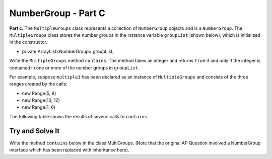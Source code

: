 .. qnum::
   :prefix:  16-13-
   :start: 1

NumberGroup - Part C
===============================

..	index::
	single: NumberGroup
    single: free response

**Part c.**  The ``MultipleGroups`` class represents a collection of ``NumberGroup`` objects and is
a ``NumberGroup``. The ``MultipleGroups`` class stores the number groups in the instance variable
``groupList`` (shown below), which is initialized in the constructor.

- private ArrayList<NumberGroup> groupList;

Write the ``MultipleGroups`` method ``contains``. The method takes an integer and returns ``true``
if and only if the integer is contained in one or more of the number groups in ``groupList``.

For example, suppose ``multiple1`` has been declared as an instance of ``MultipleGroups`` and consists of the three ranges created by the calls:

- new Range(5, 8)
- new Range(10, 12)
- new Range(1, 6)

The following table shows the results of several calls to ``contains``.

.. figure:: Figures/NumberGroup.png
    :align: center
    :width: 350
    :figclass: align-center

Try and Solve It
----------------

Write the method ``contains`` below in the class MultiGroups. (Note that the original AP Question involved a NumberGroup interface which has been replaced with inheritance here). 


.. activecode:: NumberGroupC
   :language: java
   :autograde: unittest

   Write the method ``contains`` below in the class MultiGroups.
   ~~~~
   import java.util.ArrayList;

   class NumberGroup 
   { 
      public boolean contains(int num)
      {
       /* Implementation not shown */
        return true;
      }
   }

   class Range extends NumberGroup
   {
     // copy in your Range class from the previous lesson here
   }

   public class MultiGroups extends NumberGroup
   {

     private ArrayList<NumberGroup> groupList;

     public MultiGroups(Range r1, Range r2, Range r3)
     {
         groupList = new ArrayList<NumberGroup>();
         groupList.add(r1);
         groupList.add(r2);
         groupList.add(r3);
     }

     /** Returns true if at least one of the number groups 
      *  in this multiple group contains num;
      *  false otherwise
     */
     public boolean contains(int num)
     {
	   // Write the MultiGroup contains method here


     }

     //Main method to test the class
     public static void main(String[] args)
     {
       MultiGroups multiple1 = new MultiGroups(new Range(5, 8),new Range(10, 12),new Range(1, 6));   
       System.out.println("Multiple1 contains 2 (should be true)? " + multiple1.contains(2));
       System.out.println("Multiple1 contains 9 (should be false)? " + multiple1.contains(9));
       System.out.println("Multiple1 contains 6 (should be true)? " + multiple1.contains(6));
     } // end of main
    }
    ====
    import static org.junit.Assert.*;
     import org.junit.*;
     import java.io.*;

     import java.util.Arrays;
     //import java.util.ArrayList;

     public class RunestoneTests extends CodeTestHelper
     {
         public RunestoneTests() {
             super("MultiGroups");
             //CodeTestHelper.sort = true;
         }

         @Test
         public void testMain1() {
             boolean passed = false;

             String expect = "Multiple1 contains 2 (should be true)? true\nMultiple1 contains 9 (should be false)? false\nMultiple1 contains 6 (should be true)? true";

             String output = getMethodOutput("main");

             passed = getResults(expect, output, "Checking for expected output from main");
             assertTrue(passed);
         }

         @Test
         public void testMain2() {
             boolean passed = false;

             MultiGroups multiple1 = new MultiGroups(new Range(5, 8),new Range(10, 12),new Range(15, 20));

             String expect = "false";
             String output = ""+multiple1.contains(0);

             passed = getResults(expect, output, "Checking that MultiGroups with Range(5, 8), Range(10, 12), Range(15, 20) contains(0) should be false");
             assertTrue(passed);
         }

         @Test
         public void testMain3() {
             boolean passed = false;

             MultiGroups multiple1 = new MultiGroups(new Range(5, 8),new Range(10, 12),new Range(15, 20));

             String expect = "true";
             String output = ""+multiple1.contains(11);

             passed = getResults(expect, output, "Checking that MultiGroups with Range(5, 8), Range(10, 12), Range(15, 20) contains(11) should be true");
             assertTrue(passed);
         }
     }